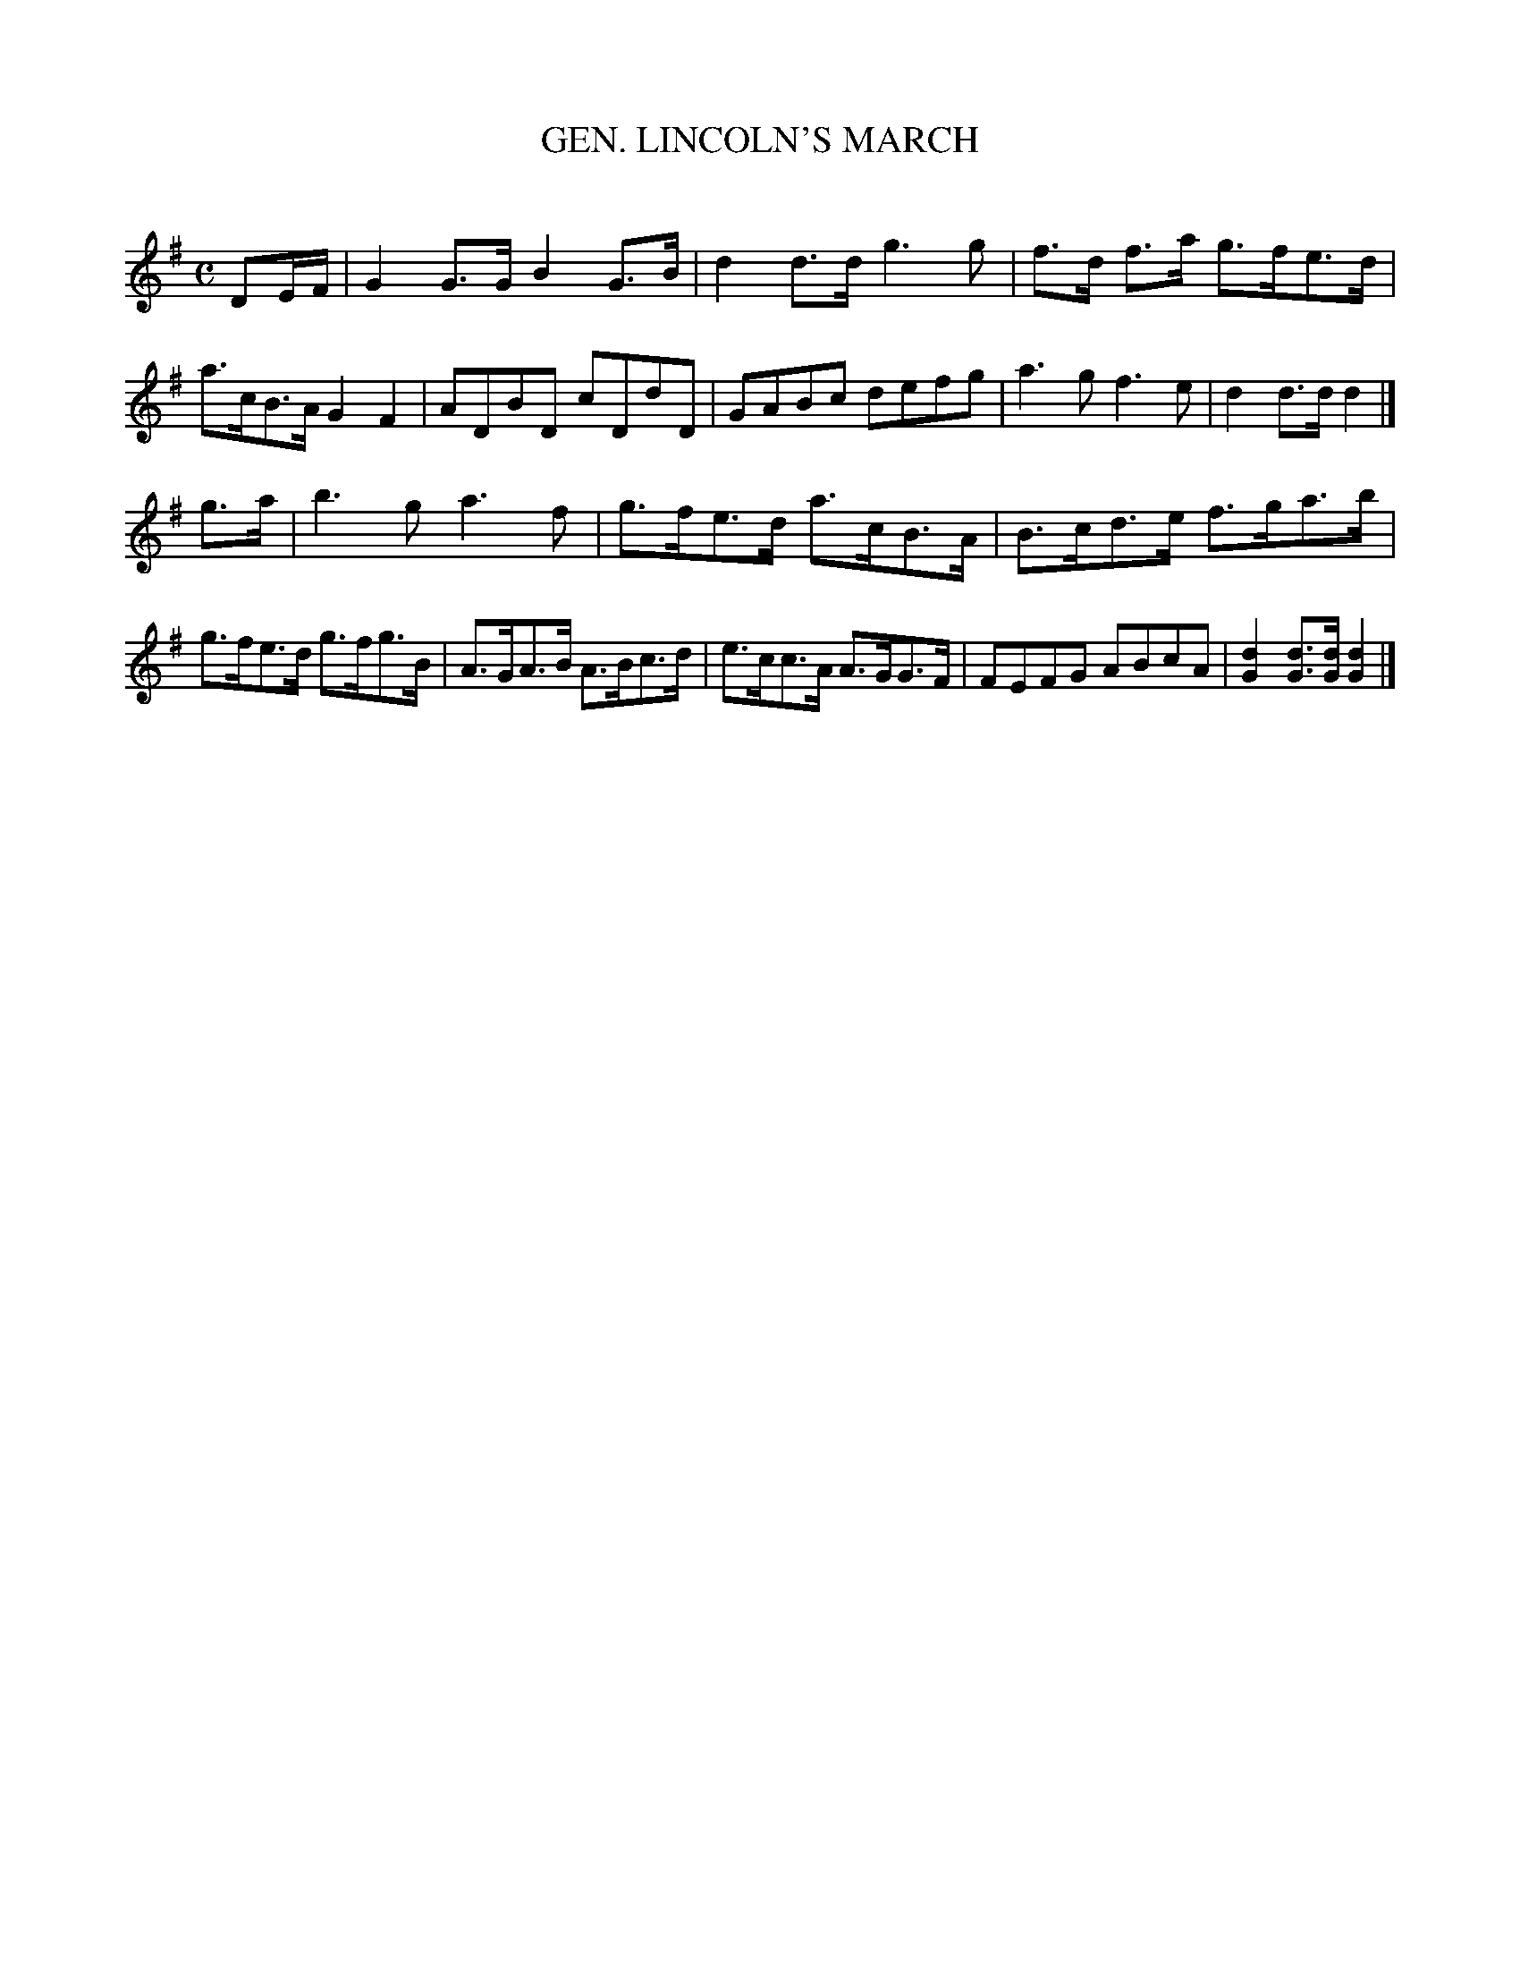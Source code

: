 X: 20122
T: GEN. LINCOLN'S MARCH
C:
%R: march
B: Elias Howe "The Musician's Companion" 1843 p.12 #2
S: http://imslp.org/wiki/The_Musician's_Companion_(Howe,_Elias)
Z: 2015 John Chambers <jc:trillian.mit.edu>
N: Deleted extra bar line in the middle of bar 10.
M: C
L: 1/8
K: G
% - - - - - - - - - - - - - - - - - - - - - - - - -
DE/F/ |\
G2G>G B2G>B | d2d>d g3g | f>d f>a g>fe>d | a>cB>A G2F2 |\
ADBD cDdD | GABc defg | a3g f3e | d2d>d d2 |]
g>a |\
b3g a3f | g>fe>d a>cB>A | B>cd>e f>ga>b | g>fe>d g>fg>B |\
A>GA>B A>Bc>d | e>cc>A A>GG>F | FEFG ABcA | [d2G2][dG]>[dG] [d2G2] |]
% - - - - - - - - - - - - - - - - - - - - - - - - -
